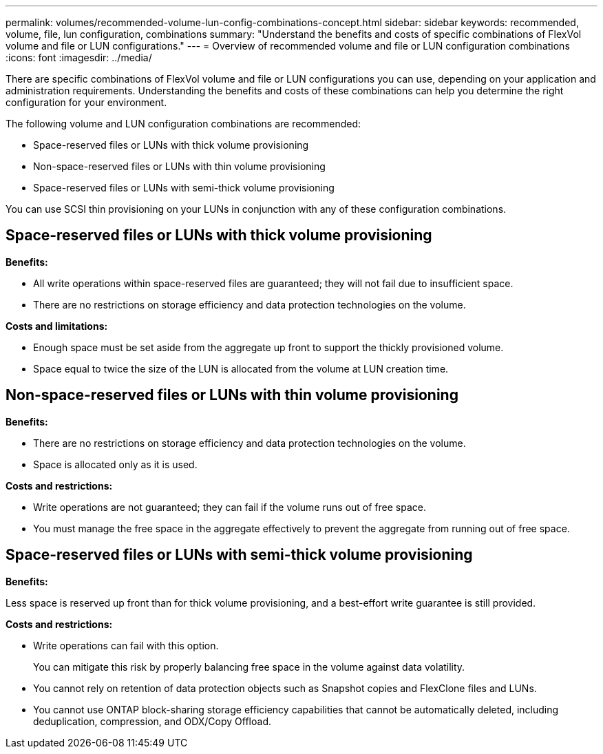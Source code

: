 ---
permalink: volumes/recommended-volume-lun-config-combinations-concept.html
sidebar: sidebar
keywords: recommended, volume, file, lun configuration, combinations
summary: "Understand the benefits and costs of specific combinations of FlexVol volume and file or LUN configurations."
---
= Overview of recommended volume and file or LUN configuration combinations
:icons: font
:imagesdir: ../media/

[.lead]
There are specific combinations of FlexVol volume and file or LUN configurations you can use, depending on your application and administration requirements. Understanding the benefits and costs of these combinations can help you determine the right configuration for your environment.

The following volume and LUN configuration combinations are recommended:

* Space-reserved files or LUNs with thick volume provisioning
* Non-space-reserved files or LUNs with thin volume provisioning
* Space-reserved files or LUNs with semi-thick volume provisioning

You can use SCSI thin provisioning on your LUNs in conjunction with any of these configuration combinations.

== Space-reserved files or LUNs with thick volume provisioning

*Benefits:*

* All write operations within space-reserved files are guaranteed; they will not fail due to insufficient space.
* There are no restrictions on storage efficiency and data protection technologies on the volume.

*Costs and limitations:*

* Enough space must be set aside from the aggregate up front to support the thickly provisioned volume.
* Space equal to twice the size of the LUN is allocated from the volume at LUN creation time.

== Non-space-reserved files or LUNs with thin volume provisioning

*Benefits:*

* There are no restrictions on storage efficiency and data protection technologies on the volume.
* Space is allocated only as it is used.

*Costs and restrictions:*

* Write operations are not guaranteed; they can fail if the volume runs out of free space.
* You must manage the free space in the aggregate effectively to prevent the aggregate from running out of free space.

== Space-reserved files or LUNs with semi-thick volume provisioning

*Benefits:*

Less space is reserved up front than for thick volume provisioning, and a best-effort write guarantee is still provided.

*Costs and restrictions:*

* Write operations can fail with this option.
+
You can mitigate this risk by properly balancing free space in the volume against data volatility.

* You cannot rely on retention of data protection objects such as Snapshot copies and FlexClone files and LUNs.
* You cannot use ONTAP block-sharing storage efficiency capabilities that cannot be automatically deleted, including deduplication, compression, and ODX/Copy Offload.

// DP - August 5 2024 - ONTAP-2121